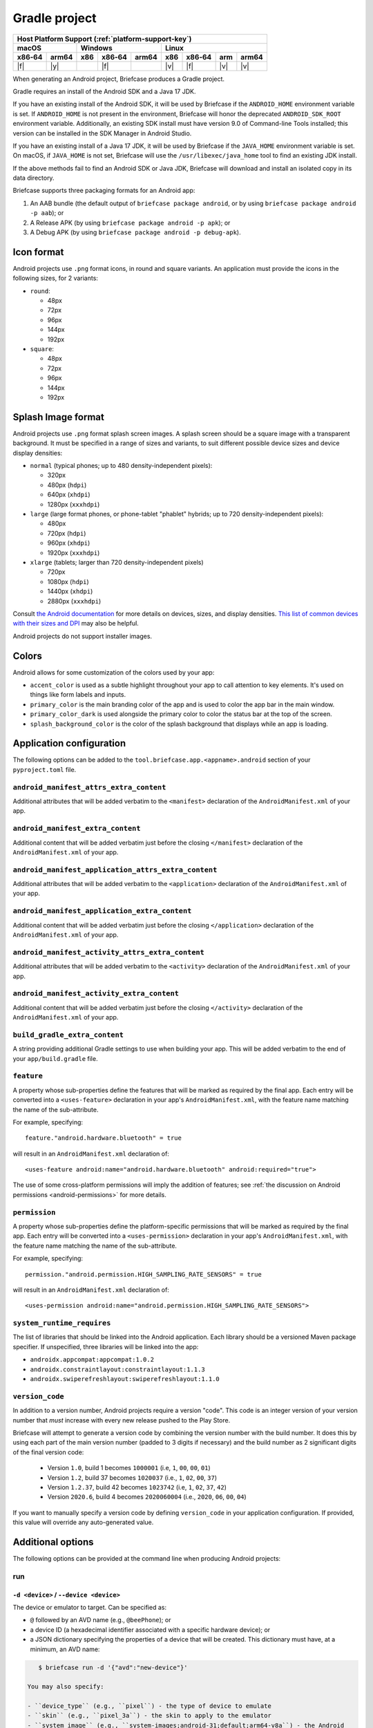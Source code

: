 ==============
Gradle project
==============

+--------+-------+---------+--------+---+-----+--------+-----+-------+
| Host Platform Support (:ref:`platform-support-key`)                |
+--------+-------+---------+--------+---+-----+--------+-----+-------+
| macOS          | Windows              | Linux                      |
+--------+-------+-----+--------+-------+-----+--------+-----+-------+
| x86‑64 | arm64 | x86 | x86‑64 | arm64 | x86 | x86‑64 | arm | arm64 |
+========+=======+=====+========+=======+=====+========+=====+=======+
| |f|    | |y|   |     | |f|    |       | |v| | |f|    | |v| | |v|   |
+--------+-------+-----+--------+-------+-----+--------+-----+-------+


When generating an Android project, Briefcase produces a Gradle project.

Gradle requires an install of the Android SDK and a Java 17 JDK.

If you have an existing install of the Android SDK, it will be used by Briefcase
if the ``ANDROID_HOME`` environment variable is set. If ``ANDROID_HOME`` is not
present in the environment, Briefcase will honor the deprecated
``ANDROID_SDK_ROOT`` environment variable. Additionally, an existing SDK install
must have version 9.0 of Command-line Tools installed; this version can be
installed in the SDK Manager in Android Studio.

If you have an existing install of a Java 17 JDK, it will be used by Briefcase
if the ``JAVA_HOME`` environment variable is set. On macOS, if ``JAVA_HOME`` is
not set, Briefcase will use the ``/usr/libexec/java_home`` tool to find an
existing JDK install.

If the above methods fail to find an Android SDK or Java JDK, Briefcase will
download and install an isolated copy in its data directory.

Briefcase supports three packaging formats for an Android app:

1. An AAB bundle (the default output of ``briefcase package android``, or by using
   ``briefcase package android -p aab``); or
2. A Release APK (by using ``briefcase package android -p apk``); or
3. A Debug APK (by using ``briefcase package android -p debug-apk``).

Icon format
===========

Android projects use ``.png`` format icons, in round and square variants. An
application must provide the icons in the following sizes, for 2 variants:

* ``round``:

  * 48px
  * 72px
  * 96px
  * 144px
  * 192px

* ``square``:

  * 48px
  * 72px
  * 96px
  * 144px
  * 192px

Splash Image format
===================

Android projects use ``.png`` format splash screen images. A splash screen
should be a square image with a transparent background. It must be specified
in a range of sizes and variants, to suit different possible device sizes
and device display densities:

* ``normal`` (typical phones; up to 480 density-independent pixels):

  * 320px
  * 480px (``hdpi``)
  * 640px (``xhdpi``)
  * 1280px (``xxxhdpi``)

* ``large`` (large format phones, or phone-tablet "phablet" hybrids; up to
  720 density-independent pixels):

  * 480px
  * 720px (``hdpi``)
  * 960px (``xhdpi``)
  * 1920px (``xxxhdpi``)

* ``xlarge`` (tablets; larger than 720 density-independent pixels)

  * 720px
  * 1080px (``hdpi``)
  * 1440px (``xhdpi``)
  * 2880px (``xxxhdpi``)

Consult `the Android documentation
<https://developer.android.com/guide/topics/large-screens/support-different-screen-sizes>`__
for more details on devices, sizes, and display densities. `This list of common
devices with their sizes and DPI <https://m2.material.io/resources/devices/>`__
may also be helpful.

Android projects do not support installer images.

Colors
======

Android allows for some customization of the colors used by your app:

* ``accent_color`` is used as a subtle highlight throughout your app to
  call attention to key elements. It's used on things like form labels and
  inputs.
* ``primary_color`` is the main branding color of the app and is used to
  color the app bar in the main window.
* ``primary_color_dark`` is used alongside the primary color to color the
  status bar at the top of the screen.
* ``splash_background_color`` is the color of the splash background that
  displays while an app is loading.

Application configuration
=========================

The following options can be added to the ``tool.briefcase.app.<appname>.android``
section of your ``pyproject.toml`` file.

``android_manifest_attrs_extra_content``
----------------------------------------

Additional attributes that will be added verbatim to the ``<manifest>`` declaration of
the ``AndroidManifest.xml`` of your app.

``android_manifest_extra_content``
----------------------------------

Additional content that will be added verbatim just before the closing ``</manifest>``
declaration of the ``AndroidManifest.xml`` of your app.

``android_manifest_application_attrs_extra_content``
----------------------------------------------------

Additional attributes that will be added verbatim to the ``<application>`` declaration
of the ``AndroidManifest.xml`` of your app.

``android_manifest_application_extra_content``
----------------------------------------------

Additional content that will be added verbatim just before the closing
``</application>`` declaration of the ``AndroidManifest.xml`` of your app.

``android_manifest_activity_attrs_extra_content``
-------------------------------------------------

Additional attributes that will be added verbatim to the ``<activity>`` declaration of
the ``AndroidManifest.xml`` of your app.

``android_manifest_activity_extra_content``
-------------------------------------------

Additional content that will be added verbatim just before the closing ``</activity>``
declaration of the ``AndroidManifest.xml`` of your app.

``build_gradle_extra_content``
------------------------------

A string providing additional Gradle settings to use when building your app.
This will be added verbatim to the end of your ``app/build.gradle`` file.

``feature``
-----------

A property whose sub-properties define the features that will be marked as required by
the final app. Each entry will be converted into a ``<uses-feature>`` declaration in
your app's ``AndroidManifest.xml``, with the feature name matching the name of the
sub-attribute.

For example, specifying::

    feature."android.hardware.bluetooth" = true

will result in an ``AndroidManifest.xml`` declaration of::

    <uses-feature android:name="android.hardware.bluetooth" android:required="true">

The use of some cross-platform permissions will imply the addition of features; see
:ref:`the discussion on Android permissions <android-permissions>` for more details.

``permission``
--------------

A property whose sub-properties define the platform-specific permissions that will be
marked as required by the final app. Each entry will be converted into a
``<uses-permission>`` declaration in your app's ``AndroidManifest.xml``, with the
feature name matching the name of the sub-attribute.

For example, specifying::

    permission."android.permission.HIGH_SAMPLING_RATE_SENSORS" = true

will result in an ``AndroidManifest.xml`` declaration of::

    <uses-permission android:name="android.permission.HIGH_SAMPLING_RATE_SENSORS">

``system_runtime_requires``
---------------------------

The list of libraries that should be linked into the Android application. Each library
should be a versioned Maven package specifier. If unspecified, three libraries will be
linked into the app:

* ``androidx.appcompat:appcompat:1.0.2``
* ``androidx.constraintlayout:constraintlayout:1.1.3``
* ``androidx.swiperefreshlayout:swiperefreshlayout:1.1.0``


``version_code``
----------------

In addition to a version number, Android projects require a version "code".
This code is an integer version of your version number that *must* increase
with every new release pushed to the Play Store.

Briefcase will attempt to generate a version code by combining the version
number with the build number. It does this by using each part of the main
version number (padded to 3 digits if necessary) and the build number as 2
significant digits of the final version code:

  * Version ``1.0``, build 1 becomes ``1000001`` (i.e, ``1``, ``00``, ``00``, ``01``)
  * Version ``1.2``, build 37 becomes ``1020037`` (i.e., ``1``, ``02``, ``00``, ``37``)
  * Version ``1.2.37``, build 42 becomes ``1023742`` (i.e, ``1``, ``02``, ``37``, ``42``)
  * Version ``2020.6``, build 4 becomes ``2020060004`` (i.e., ``2020``, ``06``, ``00``, ``04``)

If you want to manually specify a version code by defining ``version_code`` in
your application configuration. If provided, this value will override any
auto-generated value.

Additional options
==================

The following options can be provided at the command line when producing
Android projects:

run
---

``-d <device>`` / ``--device <device>``
~~~~~~~~~~~~~~~~~~~~~~~~~~~~~~~~~~~~~~~

The device or emulator to target. Can be specified as:

* ``@`` followed by an AVD name (e.g., ``@beePhone``); or
* a device ID (a hexadecimal identifier associated with a specific hardware device);
  or
* a JSON dictionary specifying the properties of a device that will be created.
  This dictionary must have, at a minimum, an AVD name:

.. code-block:: console

     $ briefcase run -d '{"avd":"new-device"}'

  You may also specify:

  - ``device_type`` (e.g., ``pixel``) - the type of device to emulate
  - ``skin`` (e.g., ``pixel_3a``) - the skin to apply to the emulator
  - ``system_image`` (e.g., ``system-images;android-31;default;arm64-v8a``) - the Android
    system image to use in the emulator.

  If any of these attributes are *not* specified, they will fall back
  to reasonable defaults.

``--Xemulator=<value>``
~~~~~~~~~~~~~~~~~~~~~~~

A configuration argument to be passed to the emulator on startup. For example,
to start the emulator in "headless" mode (i.e., without a display window),
specify ``--Xemulator=-no-window``. See `the Android documentation
<https://developer.android.com/studio/run/emulator-commandline>`__ for details
on the full list of options that can be provided.

You may specify multiple ``--Xemulator`` arguments; each one specifies a
single argument to pass to the emulator, in the order they are specified.

``--shutdown-on-exit``
~~~~~~~~~~~~~~~~~~~~~~~~~~~~~~~~~~~~~~~

Instruct Briefcase to shut down the emulator when the run finishes. This is
especially useful if you are running in headless mode, as the emulator will
continue to run in the background, but there will be no visual manifestation
that it is running. It may also be useful as a cleanup mechanism when running
in a CI configuration.

.. _android-permissions:

Permissions
===========

Briefcase cross platform permissions map to ``<uses-permission>`` declarations in the
app's ``AppManifest.xml``:

* ``camera``: ``android.permission.CAMERA``
* ``microphone``: ``android.permission.RECORD_AUDIO``
* ``coarse_location``: ``android.permission.ACCESS_COARSE_LOCATION``
* ``fine_location``: ``android.permission.ACCESS_FINE_LOCATION``
* ``background_location``: ``android.permission.ACCESS_BACKGROUND_LOCATION``
* ``photo_library``: ``android.permission.READ_MEDIA_VISUAL_USER_SELECTED``

Every application will be automatically granted the ``android.permission.INTERNET`` and
``android.permission.NETWORK_STATE`` permissions.

Specifying a ``camera`` permission will result in the following non-required ``feature``
definitions being implicitly added to your app:

* ``android.hardware.camera``,
* ``android.hardware.camera.any``,
* ``android.hardware.camera.front``,
* ``android.hardware.camera.external`` and
* ``android.hardware.camera.autofocus``.

Specifying the ``coarse_location``, ``fine_location`` or ``background_location``
permissions will result in the following non-required ``feature`` declarations being
implicitly added to your app:

* ``android.hardware.location.network``
* ``android.hardware.location.gps``

This is done to ensure that an app is not prevented from installing if the device
doesn't have the given features. You can make the feature explicitly required by
manually defining these feature requirements. For example, to make GPS hardware
required, you could add the following to the Android section of your
``pyproject.toml``::

    feature."android.hardware.location.gps" = True

Platform quirks
===============

.. _android-third-party-packages:

Availability of third-party packages
------------------------------------

Briefcase is able to use third-party packages in Android apps. As long as the package is
available on PyPI, or you can provide a wheel file for the package, it can be added to
the ``requires`` declaration in your ``pyproject.toml`` file and used by your app at
runtime.

If the package is pure Python (i.e., it does not contain a binary library), that's all
you need to do. To check whether a package is pure Python, look at the PyPI downloads
page for the project; if the wheels provided are have a ``-py3-none-any.whl`` suffix,
then they are pure Python wheels. If the wheels have version and platform-specific
extensions (e.g., ``-cp311-cp311-macosx_11_0_universal2.whl``), then the wheel contains
a binary component.

If the package contains a binary component, that wheel needs to be compiled for Android.
PyPI does not currently support uploading Android-compatible wheels, so you can't rely
on PyPI to provide those wheels. Briefcase uses a `secondary repository
<https://chaquo.com/pypi-13.1/>`__ to provide pre-compiled Android wheels.

This repository is maintained by the BeeWare project, and as a result, it does not have
binary wheels for *every* package that is available on PyPI, or even every *version* of
every package that is on PyPI. If you see any of the following messages when building an
app for a mobile platform, then the package (or this version of it) probably isn't
supported yet:

* The error `"Chaquopy cannot compile native code"
  <https://chaquo.com/chaquopy/doc/current/faq.html#chaquopy-cannot-compile-native-code>`__
* A reference to downloading a ``.tar.gz`` version of the package
* A reference to ``Building wheels for collected packages: <package>``

It is *usually* possible to compile any binary package wheels for Android, depending on
the requirements of the package itself. If the package has a dependency on other binary
libraries (e.g., something like ``libjpeg`` that isn't written in Python), those
libraries will need to be compiled for Android as well. However, if the library requires
build tools that don't support Android, such as a compiler that can't target Android, or
a PEP517 build system that doesn't support cross-compilation, it may not be possible to
build an Android wheel.

The `Chaquopy repository <https://github.com/chaquo/chaquopy/blob/master/server/pypi/README.md>`__
contains tools to assist with cross-compiling Android binary wheels. This repository contains
recipes for building the packages that are stored in the `secondary package repository
<https://chaquo.com/pypi-13.1/>`__. Contributions of new package recipes are welcome, and
can be submitted as pull requests. Or, if you have a particular package that you'd like
us to support, please visit the `issue tracker
<https://github.com/chaquo/chaquopy/issues>`__ and provide details about that package.

